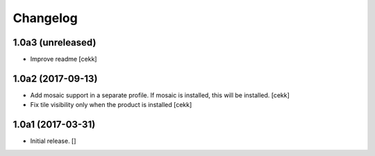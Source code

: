 Changelog
=========


1.0a3 (unreleased)
------------------

- Improve readme
  [cekk]


1.0a2 (2017-09-13)
------------------

- Add mosaic support in a separate profile. If mosaic is installed, this will be installed.
  [cekk]
- Fix tile visibility only when the product is installed
  [cekk]


1.0a1 (2017-03-31)
------------------

- Initial release.
  []
